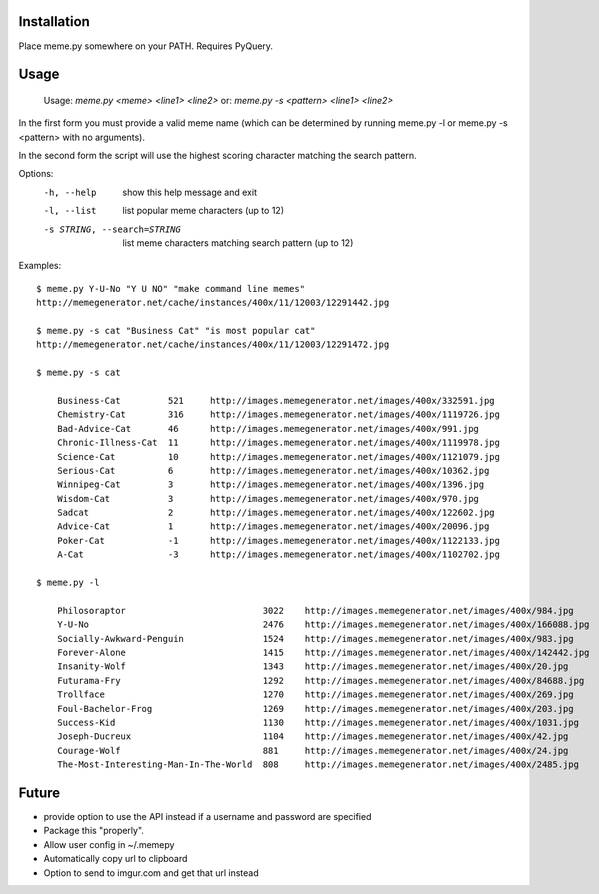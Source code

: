 Installation
============

Place meme.py somewhere on your PATH. Requires PyQuery.

Usage
=====

    Usage: `meme.py <meme> <line1> <line2>`
    or: `meme.py -s <pattern> <line1> <line2>`

In the first form you must provide a valid meme name (which can be determined
by running meme.py -l or meme.py -s <pattern> with no arguments).

In the second form the script will use the highest scoring character matching
the search pattern.

Options:
    -h, --help            show this help message and exit
    -l, --list            list popular meme characters (up to 12)
    -s STRING, --search=STRING
                          list meme characters matching search pattern (up to 12)

Examples::

  $ meme.py Y-U-No "Y U NO" "make command line memes"
  http://memegenerator.net/cache/instances/400x/11/12003/12291442.jpg

  $ meme.py -s cat "Business Cat" "is most popular cat"
  http://memegenerator.net/cache/instances/400x/11/12003/12291472.jpg

  $ meme.py -s cat

      Business-Cat         521     http://images.memegenerator.net/images/400x/332591.jpg
      Chemistry-Cat        316     http://images.memegenerator.net/images/400x/1119726.jpg
      Bad-Advice-Cat       46      http://images.memegenerator.net/images/400x/991.jpg
      Chronic-Illness-Cat  11      http://images.memegenerator.net/images/400x/1119978.jpg
      Science-Cat          10      http://images.memegenerator.net/images/400x/1121079.jpg
      Serious-Cat          6       http://images.memegenerator.net/images/400x/10362.jpg
      Winnipeg-Cat         3       http://images.memegenerator.net/images/400x/1396.jpg
      Wisdom-Cat           3       http://images.memegenerator.net/images/400x/970.jpg
      Sadcat               2       http://images.memegenerator.net/images/400x/122602.jpg
      Advice-Cat           1       http://images.memegenerator.net/images/400x/20096.jpg
      Poker-Cat            -1      http://images.memegenerator.net/images/400x/1122133.jpg
      A-Cat                -3      http://images.memegenerator.net/images/400x/1102702.jpg

  $ meme.py -l

      Philosoraptor                          3022    http://images.memegenerator.net/images/400x/984.jpg
      Y-U-No                                 2476    http://images.memegenerator.net/images/400x/166088.jpg
      Socially-Awkward-Penguin               1524    http://images.memegenerator.net/images/400x/983.jpg
      Forever-Alone                          1415    http://images.memegenerator.net/images/400x/142442.jpg
      Insanity-Wolf                          1343    http://images.memegenerator.net/images/400x/20.jpg
      Futurama-Fry                           1292    http://images.memegenerator.net/images/400x/84688.jpg
      Trollface                              1270    http://images.memegenerator.net/images/400x/269.jpg
      Foul-Bachelor-Frog                     1269    http://images.memegenerator.net/images/400x/203.jpg
      Success-Kid                            1130    http://images.memegenerator.net/images/400x/1031.jpg
      Joseph-Ducreux                         1104    http://images.memegenerator.net/images/400x/42.jpg
      Courage-Wolf                           881     http://images.memegenerator.net/images/400x/24.jpg
      The-Most-Interesting-Man-In-The-World  808     http://images.memegenerator.net/images/400x/2485.jpg


Future
======

* provide option to use the API instead if a username and password are specified
* Package this "properly".
* Allow user config in ~/.memepy
* Automatically copy url to clipboard
* Option to send to imgur.com and get that url instead
